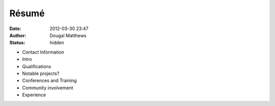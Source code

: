 Résumé
######
:date: 2012-03-30 23:47
:author: Dougal Matthews
:status: hidden


- Contact Information
- Intro
- Qualifications
- Notable projects?
- Conferences and Training
- Community involvement
- Experience